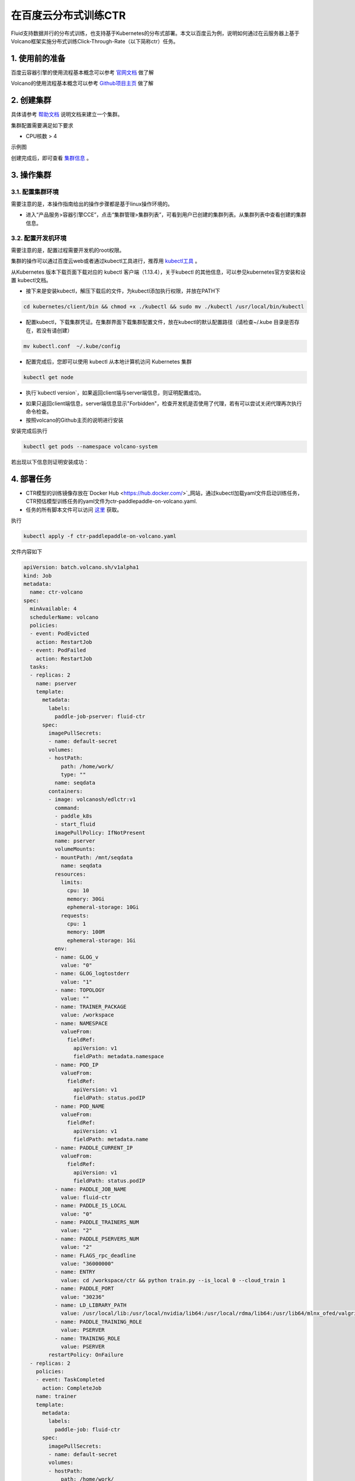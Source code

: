 ..  _deploy_ctr_on_baidu_cloud_cn:

在百度云分布式训练CTR
=========================

Fluid支持数据并行的分布式训练，也支持基于Kubernetes的分布式部署。本文以百度云为例，说明如何通过在云服务器上基于Volcano框架实施分布式训练Click-Through-Rate（以下简称ctr）任务。

1. 使用前的准备
----------------

百度云容器引擎的使用流程基本概念可以参考 `官网文档 <https://cloud.baidu.com/doc/CCE/GettingStarted/24.5C.E6.93.8D.E4.BD.9C.E6.B5.81.E7.A8.8B.html#.E6.93.8D.E4.BD.9C.E6.B5.81.E7.A8.8B>`_ 做了解

Volcano的使用流程基本概念可以参考 `Github项目主页 <https://github.com/volcano-sh/volcano>`_ 做了解

2. 创建集群
----------------
具体请参考 `帮助文档 <https://cloud.baidu.com/doc/CCE/GettingStarted/24.5C.E5.88.9B.E5.BB.BA.E9.9B.86.E7.BE.A4.html#.E6.93.8D.E4.BD.9C.E6.AD.A5.E9.AA.A4>`_ 说明文档来建立一个集群。

集群配置需要满足如下要求

- CPU核数 > 4

示例图

.. image:: src/ctr_node.png

创建完成后，即可查看 `集群信息 <https://cloud.baidu.com/doc/CCE/GettingStarted.html#.E6.9F.A5.E7.9C.8B.E9.9B.86.E7.BE.A4>`_ 。

3. 操作集群
----------------

3.1. 配置集群环境
^^^^^^^^^^^^^^^^

需要注意的是，本操作指南给出的操作步骤都是基于linux操作环境的。

- 进入“产品服务>容器引擎CCE”，点击“集群管理>集群列表”，可看到用户已创建的集群列表。从集群列表中查看创建的集群信息。


3.2. 配置开发机环境
^^^^^^^^^^^^^^^^^

需要注意的是，配置过程需要开发机的root权限。

集群的操作可以通过百度云web或者通过kubectl工具进行，推荐用 `kubectl工具 <https://kubernetes.io/docs/tasks/tools/install-kubectl/>`_ 。

从Kubernetes 版本下载页面下载对应的 kubectl 客户端（1.13.4），关于kubectl 的其他信息，可以参见kubernetes官方安装和设置 kubectl文档。

.. image:: src/ctr_kubectl_download.png

- 接下来是安装kubectl，解压下载后的文件，为kubectl添加执行权限，并放在PATH下

.. code-block:: bash

	cd kubernetes/client/bin && chmod +x ./kubectl && sudo mv ./kubectl /usr/local/bin/kubectl

- 配置kubectl，下载集群凭证。在集群界面下载集群配置文件，放在kubectl的默认配置路径（请检查~/.kube 目录是否存在，若没有请创建）

.. code-block:: bash

	mv kubectl.conf  ~/.kube/config

- 配置完成后，您即可以使用 kubectl 从本地计算机访问 Kubernetes 集群

.. code-block:: bash

	kubectl get node


- 执行`kubectl version`，如果返回client端与server端信息，则证明配置成功。

.. image:: src/baidu_cloud/kubectl-version.png


- 如果只返回client端信息，server端信息显示"Forbidden"，检查开发机是否使用了代理，若有可以尝试关闭代理再次执行命令检查。

- 按照volcano的Github主页的说明进行安装

安装完成后执行

.. code-block:: bash
	
	kubectl get pods --namespace volcano-system
	
若出现以下信息则证明安装成功：

.. image:: src/baidu_cloud/volcano.png




4. 部署任务
----------------

- CTR模型的训练镜像存放在`Docker Hub <https://hub.docker.com/>`_网站，通过kubectl加载yaml文件启动训练任务，CTR预估模型训练任务的yaml文件为ctr-paddlepaddle-on-volcano.yaml.

- 任务的所有脚本文件可以访问 `这里 <https://github.com/volcano-sh/volcano/blob/master/example/integrations/paddlepaddle>`_ 获取。

执行

.. code-block:: bash
	
	kubectl apply -f ctr-paddlepaddle-on-volcano.yaml
	
文件内容如下
	
.. code-block:: yaml

	apiVersion: batch.volcano.sh/v1alpha1
	kind: Job
	metadata:
	  name: ctr-volcano
	spec:
	  minAvailable: 4
	  schedulerName: volcano
	  policies:
	  - event: PodEvicted
	    action: RestartJob
	  - event: PodFailed
	    action: RestartJob
	  tasks:
	  - replicas: 2
	    name: pserver
	    template:
	      metadata:
		labels:
		  paddle-job-pserver: fluid-ctr
	      spec:
		imagePullSecrets:
		- name: default-secret
		volumes:
		- hostPath:
		    path: /home/work/
		    type: ""
		  name: seqdata
		containers:
		- image: volcanosh/edlctr:v1
		  command:
		  - paddle_k8s
		  - start_fluid
		  imagePullPolicy: IfNotPresent
		  name: pserver
		  volumeMounts:
		  - mountPath: /mnt/seqdata
		    name: seqdata
		  resources:
		    limits:
		      cpu: 10
		      memory: 30Gi
		      ephemeral-storage: 10Gi
		    requests:
		      cpu: 1
		      memory: 100M
		      ephemeral-storage: 1Gi
		  env:
		  - name: GLOG_v
		    value: "0"
		  - name: GLOG_logtostderr
		    value: "1"
		  - name: TOPOLOGY
		    value: ""
		  - name: TRAINER_PACKAGE
		    value: /workspace
		  - name: NAMESPACE
		    valueFrom:
		      fieldRef:
			apiVersion: v1
			fieldPath: metadata.namespace
		  - name: POD_IP
		    valueFrom:
		      fieldRef:
			apiVersion: v1
			fieldPath: status.podIP
		  - name: POD_NAME
		    valueFrom:
		      fieldRef:
			apiVersion: v1
			fieldPath: metadata.name
		  - name: PADDLE_CURRENT_IP
		    valueFrom:
		      fieldRef:
			apiVersion: v1
			fieldPath: status.podIP
		  - name: PADDLE_JOB_NAME
		    value: fluid-ctr
		  - name: PADDLE_IS_LOCAL
		    value: "0"
		  - name: PADDLE_TRAINERS_NUM
		    value: "2"
		  - name: PADDLE_PSERVERS_NUM
		    value: "2"
		  - name: FLAGS_rpc_deadline
		    value: "36000000"
		  - name: ENTRY
		    value: cd /workspace/ctr && python train.py --is_local 0 --cloud_train 1
		  - name: PADDLE_PORT
		    value: "30236"
		  - name: LD_LIBRARY_PATH
		    value: /usr/local/lib:/usr/local/nvidia/lib64:/usr/local/rdma/lib64:/usr/lib64/mlnx_ofed/valgrind
		  - name: PADDLE_TRAINING_ROLE
		    value: PSERVER
		  - name: TRAINING_ROLE
		    value: PSERVER
		restartPolicy: OnFailure
	  - replicas: 2
	    policies:
	    - event: TaskCompleted
	      action: CompleteJob
	    name: trainer
	    template:
	      metadata:
		labels:
		  paddle-job: fluid-ctr
	      spec:
		imagePullSecrets:
		- name: default-secret
		volumes:
		- hostPath:
		    path: /home/work/
		    type: ""
		  name: seqdata
		containers:
		- image: volcanosh/edlctr:v1
		  command:
		  - paddle_k8s
		  - start_fluid
		  imagePullPolicy: IfNotPresent
		  name: trainer
		  volumeMounts:
		  - mountPath: /mnt/seqdata
		    name: seqdata
		  resources:
		    limits:
		      cpu: 10
		      memory: 30Gi
		      ephemeral-storage: 10Gi
		    requests:
		      cpu: 1
		      memory: 100M
		      ephemeral-storage: 10Gi
		  env:
		  - name: GLOG_v
		    value: "0"
		  - name: GLOG_logtostderr
		    value: "1"
		  - name: TOPOLOGY
		  - name: TRAINER_PACKAGE
		    value: /workspace
		  - name: CPU_NUM
		    value: "2"
		  - name: NAMESPACE
		    valueFrom:
		      fieldRef:
			apiVersion: v1
			fieldPath: metadata.namespace
		  - name: POD_IP
		    valueFrom:
		      fieldRef:
			apiVersion: v1
			fieldPath: status.podIP
		  - name: POD_NAME
		    valueFrom:
		      fieldRef:
			apiVersion: v1
			fieldPath: metadata.name
		  - name: PADDLE_CURRENT_IP
		    valueFrom:
		      fieldRef:
			apiVersion: v1
			fieldPath: status.podIP
		  - name: PADDLE_JOB_NAME
		    value: fluid-ctr
		  - name: PADDLE_IS_LOCAL
		    value: "0"
		  - name: FLAGS_rpc_deadline
		    value: "36000000"
		  - name: PADDLE_PORT
		    value: "30236"
		  - name: PADDLE_PSERVERS_NUM
		    value: "2"
		  - name: PADDLE_TRAINERS_NUM
		    value: "2"
		  - name: PADDLE_TRAINING_ROLE
		    value: TRAINER
		  - name: TRAINING_ROLE
		    value: TRAINER
		  - name: LD_LIBRARY_PATH
		    value: /usr/local/lib:/usr/local/nvidia/lib64:/usr/local/rdma/lib64:/usr/lib64/mlnx_ofed/valgrind
		  - name: ENTRY
		    value: cd /workspace/ctr && python train.py --is_local 0 --cloud_train 1
		restartPolicy: OnFailure
	

即可成功提交任务

需要说明的是 在 ctr-paddlepaddle-on-volcano.yaml 当中定义了Pod所需的image，这些image如上文，存放在Docker Hub。


5. 查看结果
----------------
百度云容器引擎CCE提供了web操作台方便查看pod的运行状态。

本次训练任务将启动2个pserver节点，2个trainer节点，示例图如下

执行

.. code-block:: bash
	
	kubectl get pods
	
.. image:: src/baidu_cloud/ctr-running.png

可以通过检查pserver和trainer的log来检查任务运行状态。

执行

.. code-block:: bash
	
	kubectl log $POD_NAME
	
Trainer日志示例：

.. image:: src/baidu_cloud/trainer-log.png

Pserver日志示例：

.. image:: src/baidu_cloud/pserver-log.png

在本示例中，没经过1000个batch或者每一次pass跑完所有的训练集，都会保存一次模型，模型的路径在trainer0的POD内部的/workspace/ctr路径下

.. image:: src/baidu_cloud/ctr-models.png

开发者可以在模型生成之后，用K8S的Volume机制把模型文件从POD内部暴露给集群或是公网。与此同时，本样例的CTR训练在产出模型之后，还可以通过一系列的其他组件配合，例如分布式稀疏参数服务器Cube，模型上线服务Paddle Serving，来实现端到端的训练。最佳实践可以参考  `PaddlePaddle分布式训练和Serving流程化部署 <https://github.com/PaddlePaddle/Serving/blob/master/doc/DEPLOY.md>`_ 

